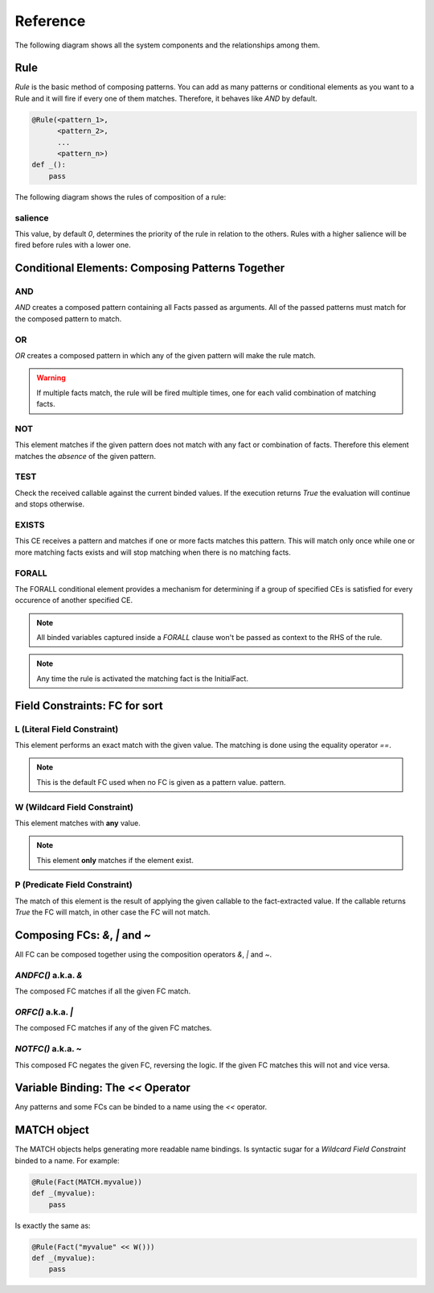 Reference
=========

The following diagram shows all the system components and the relationships
among them.

.. graphviz::

   digraph relation {
     "Fact";
     "KnowledgeEngine" [label="KnowledgeEngine"];

     "CE" [label="Conditional Element (CE)"];
     "Fact" [label="Fact"];
     "FC" [label="Field Constraint (FC)"];
     "Pattern" [label="Pattern", shape="box"];


     "CE" -> "CE" [label="contains"];
     "CE" -> "Pattern" [label="contains"];

     "FC" -> "FC" [label="some of them contains"];

     "Pattern" -> "FC" [label="contains"]
     "Rule" -> "CE" [label="contains"];
     "Rule" -> "Pattern" [label="contains"];

     "Pattern" -> "Fact" [label="which is a special kind of"];

     "KnowledgeEngine" -> "Rule" [label="contains"];
     "Fact" -> "KnowledgeEngine" [label="declare"];
     "Fact" -> "KnowledgeEngine" [label="retract"];
     "KnowledgeEngine" -> "Agenda" [label="has"];
     "KnowledgeEngine" -> "FactList" [label="has"];
     "KnowledgeEngine" -> "Strategy" [label="has"];
     "FactList" -> "Fact" [label="contains"];
     "Agenda" -> "Activation" [label="contains"];
     "Activation" -> "Rule" [label="contains"];
     "Activation" -> "Fact" [label="contains"];
     "Activation" -> "Context" [label="contains"];
     "Strategy" -> "Agenda" [label="organize"];
   }


Rule
----

`Rule` is the basic method of composing patterns. You can add as many
patterns or conditional elements as you want to a Rule and it will fire
if every one of them matches. Therefore, it behaves like `AND` by default.

.. code-block:: python

   @Rule(<pattern_1>,
         <pattern_2>,
         ...
         <pattern_n>)
   def _():
       pass


The following diagram shows the rules of composition of a rule:

.. graphviz::

   digraph relation {
     "CE" [label="Conditional Element (CE)\nAND, OR, NOT"];
     "CFC" [label="Composable FC\n&, \|, ~", shape="box"];
     "FC" [label="Field Constraint (FC)\nL(), W(), P()"];
     "Pattern" [label="Pattern", shape="box"];

     "CE" -> "CE" [label="contains"];
     "CE" -> "Pattern" [label="contains"];
     "CFC" -> "FC" [label="contains"];
     "Pattern" -> "FC" [label="contains"]
     "Pattern" -> "CFC" [label="contains"]
     "Rule" -> "CE" [label="contains"];
     "Rule" -> "Pattern" [label="contains"];

   }


salience
++++++++

This value, by default `0`, determines the priority of the rule in
relation to the others. Rules with a higher salience will be fired
before rules with a lower one.

.. code-block:: python
   :caption: `r1` has precedence over `r2`

   @Rule(salience=1)
   def r1():
       pass

   @Rule(salience=0)
   def r2():
       pass


Conditional Elements: Composing Patterns Together
-------------------------------------------------

AND
+++

`AND` creates a composed pattern containing all Facts passed as
arguments. All of the passed patterns must match for the composed
pattern to match.

.. code-block:: python
   :caption: Match if two facts are declared, one matching Fact(1) and other matching Fact(2)

   @Rule(AND(Fact(1),
             Fact(2)))
   def _():
       pass


OR
++

`OR` creates a composed pattern in which any of the given pattern will
make the rule match.

.. code-block:: python
   :caption: Match if a fact matching Fact(1) exists **and/or** a fact matching Fact(2) exists

   @Rule(OR(Fact(1),
            Fact(2)))
   def _():
       pass


.. warning::

   If multiple facts match, the rule will be fired multiple times, one
   for each valid combination of matching facts.


NOT
+++

This element matches if the given pattern does not match with any fact
or combination of facts. Therefore this element matches the *absence* of
the given pattern.

.. code-block:: python
   :caption: Match if no fact match with Fact(1)

   @Rule(NOT(Fact(1)))
   def _():
       pass


TEST
++++

Check the received callable against the current binded values. If the
execution returns `True` the evaluation will continue and stops
otherwise.

.. code-block:: python
   :caption: Match for all numbers `a`, `b`, `c` where a > b > c

   @Rule(Number('a' << W()),
         Number('b' << W()),
         TEST(lambda a, b: a > b),
         Number('c' << W()),
         TEST(lambda b, c: b > c))
   def _(a, b, c):
       pass


EXISTS
++++++

This CE receives a pattern and matches if one or more facts matches this
pattern. This will match only once while one or more matching facts
exists and will stop matching when there is no matching facts.

.. code-block:: python
   :caption: Match once when one or more Color exists

   @Rule(EXISTS(Color()))
   def _():
       pass


FORALL
++++++

The FORALL conditional element provides a mechanism for determining if a
group of specified CEs is satisfied for every occurence of another
specified CE.

.. code-block:: python
   :caption: Match when for every Student fact there is a Reading, Writing and Arithmetic fact with the same name.

   @Rule(FORALL(Student(W('name')),
                Reading(W('name')),
                Writing(W('name')),
                Arithmetic(W('name')))
   def all_students_passed():
       pass


.. note::

   All binded variables captured inside a `FORALL` clause won't be
   passed as context to the RHS of the rule.
   
.. note::

   Any time the rule is activated the matching fact is the InitialFact.


Field Constraints: FC for sort
------------------------------

L (Literal Field Constraint)
++++++++++++++++++++++++++++

This element performs an exact match with the given value. The matching
is done using the equality operator `==`.

.. code-block:: python
   :caption: Match if the first element is exactly `3`

   @Rule(Fact(L(3)))
   def _():
       pass

.. note::

   This is the default FC used when no FC is given as a pattern value.
   pattern.


W (Wildcard Field Constraint)
+++++++++++++++++++++++++++++

This element matches with **any** value.

.. code-block:: python
   :caption: Match if some fact is declared with the key `mykey`.

   @Rule(Fact(mykey=W()))
   def _():
       pass

.. note::

   This element **only** matches if the element exist.


P (Predicate Field Constraint)
++++++++++++++++++++++++++++++

The match of this element is the result of applying the given callable to
the fact-extracted value. If the callable returns `True` the FC will
match, in other case the FC will not match.

.. code-block:: python
   :caption: Match if some fact is declared whose first parameter is an instance of int

   @Rule(Fact(P(lambda x: isinstance(x, int))))
   def _():
       pass


Composing FCs: `&`, `|` and `~`
-------------------------------

All FC can be composed together using the composition operators `&`, `|`
and `~`.


`ANDFC()` a.k.a. `&`
+++++++++++++++++++++

The composed FC matches if all the given FC match.

.. code-block:: python
   :caption: Match if key `x` of `Point` is a value between 0 and 255.

   @Rule(Fact(x=P(lambda x: x >= 0) & P(lambda x: x <= 255)))
   def _():
       pass


`ORFC()` a.k.a. `|`
++++++++++++++++++++

The composed FC matches if any of the given FC matches.

.. code-block:: python
   :caption: Match if `name` is either `Alice` or `Bob`.

   @Rule(Fact(name=L('Alice') | L('Bob')))
   def _():
       pass


`NOTFC()` a.k.a. `~`
+++++++++++++++++++++

This composed FC negates the given FC, reversing the logic. If the
given FC matches this will not and vice versa.

.. code-block:: python
   :caption: Match if `name` is not `Charlie`.

   @Rule(Fact(name=~L('Charlie')))
   def _():
       pass


Variable Binding: The `<<` Operator
-----------------------------------

Any patterns and some FCs can be binded to a name using the `<<` operator.

.. code-block:: python
   :caption: The first value of the matching fact will be binded to the name `value` and passed to the function when fired.

   @Rule(Fact('value' << W()))
   def _(value):
       pass

.. code-block:: python
   :caption: The whole matching fact will be binded to `f1` and passed to the function when fired.

   @Rule('f1' << Fact())
   def _(f1):
       pass


MATCH object
------------

The MATCH objects helps generating more readable name bindings. Is syntactic
sugar for a `Wildcard Field Constraint` binded to a name. For example:

.. code-block:: python

   @Rule(Fact(MATCH.myvalue))
   def _(myvalue):
       pass

Is exactly the same as:

.. code-block:: python

   @Rule(Fact("myvalue" << W()))
   def _(myvalue):
       pass
